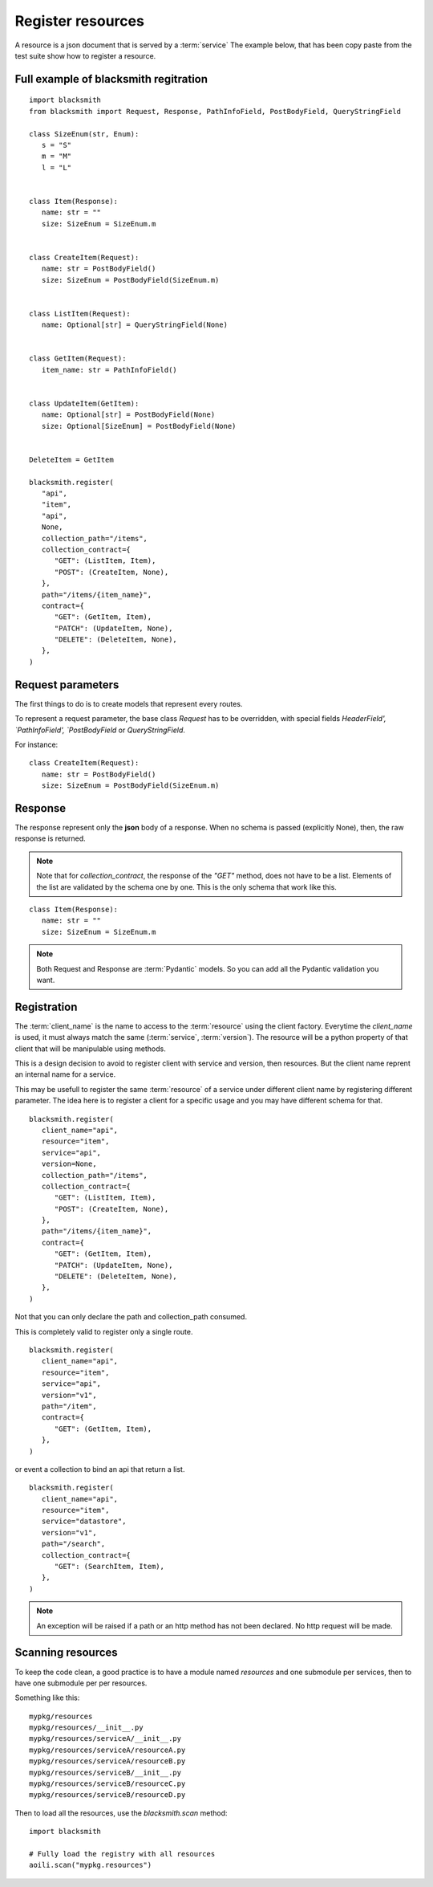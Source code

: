Register resources
==================

A resource is a json document that is served by a :term:`service`
The example below, that has been copy paste from the test suite show
how to register a resource.


Full example of blacksmith regitration
---------------------------------

::

   import blacksmith
   from blacksmith import Request, Response, PathInfoField, PostBodyField, QueryStringField

   class SizeEnum(str, Enum):
      s = "S"
      m = "M"
      l = "L"


   class Item(Response):
      name: str = ""
      size: SizeEnum = SizeEnum.m


   class CreateItem(Request):
      name: str = PostBodyField()
      size: SizeEnum = PostBodyField(SizeEnum.m)


   class ListItem(Request):
      name: Optional[str] = QueryStringField(None)


   class GetItem(Request):
      item_name: str = PathInfoField()


   class UpdateItem(GetItem):
      name: Optional[str] = PostBodyField(None)
      size: Optional[SizeEnum] = PostBodyField(None)


   DeleteItem = GetItem

   blacksmith.register(
      "api",
      "item",
      "api",
      None,
      collection_path="/items",
      collection_contract={
         "GET": (ListItem, Item),
         "POST": (CreateItem, None),
      },
      path="/items/{item_name}",
      contract={
         "GET": (GetItem, Item),
         "PATCH": (UpdateItem, None),
         "DELETE": (DeleteItem, None),
      },
   )


Request parameters
------------------

The first things to do is to create models that represent every routes.

To represent a request parameter, the base class `Request` has to be overridden,
with special fields `HeaderField', `PathInfoField', `PostBodyField` or
`QueryStringField`.

For instance:

::

   class CreateItem(Request):
      name: str = PostBodyField()
      size: SizeEnum = PostBodyField(SizeEnum.m)


Response
--------

The response represent only the **json** body of a response.
When no schema is passed (explicitly None), then, the raw response is returned.

.. note::

   Note that for `collection_contract`, the response of the `"GET"` method,
   does not have to be a list. Elements of the list are validated by the schema
   one by one.
   This is the only schema that work like this.

::

   class Item(Response):
      name: str = ""
      size: SizeEnum = SizeEnum.m


.. note::

   Both Request and Response are :term:`Pydantic` models.
   So you can add all the Pydantic validation you want.


Registration
------------

The :term:`client_name` is the name to access to the :term:`resource` using the client factory.
Everytime the `client_name` is used, it must always match the same (:term:`service`, :term:`version`).
The resource will be a python property of that client that will be manipulable using methods.

This is a design decision to avoid to register client with service and version,
then resources. But the client name reprent an internal name for a service.

This may be usefull to register the same :term:`resource` of a service under different
client name by registering different parameter. The idea here is to register
a client for a specific usage and you may have different schema for that.

::

   blacksmith.register(
      client_name="api",
      resource="item",
      service="api",
      version=None,
      collection_path="/items",
      collection_contract={
         "GET": (ListItem, Item),
         "POST": (CreateItem, None),
      },
      path="/items/{item_name}",
      contract={
         "GET": (GetItem, Item),
         "PATCH": (UpdateItem, None),
         "DELETE": (DeleteItem, None),
      },
   )


Not that you can only declare the path and collection_path consumed.

This is completely valid to register only a single route.

::

   blacksmith.register(
      client_name="api",
      resource="item",
      service="api",
      version="v1",
      path="/item",
      contract={
         "GET": (GetItem, Item),
      },
   )

or event a collection to bind an api that return a list.

::

   blacksmith.register(
      client_name="api",
      resource="item",
      service="datastore",
      version="v1",
      path="/search",
      collection_contract={
         "GET": (SearchItem, Item),
      },
   )


.. note::

   An exception will be raised if a path or an http method has not
   been declared. No http request will be made.


Scanning resources
------------------

To keep the code clean, a good practice is to have a module named `resources`
and one submodule per services, then to have one submodule per per resources.

Something like this:

::

   mypkg/resources
   mypkg/resources/__init__.py
   mypkg/resources/serviceA/__init__.py
   mypkg/resources/serviceA/resourceA.py
   mypkg/resources/serviceA/resourceB.py
   mypkg/resources/serviceB/__init__.py
   mypkg/resources/serviceB/resourceC.py
   mypkg/resources/serviceB/resourceD.py


Then to load all the resources, use the `blacksmith.scan` method:


::

   import blacksmith

   # Fully load the registry with all resources
   aoili.scan("mypkg.resources")
